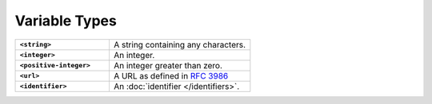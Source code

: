 .. |br| raw:: html

   <br />

==============
Variable Types
==============

.. list-table::
    :widths: 40 60
    :stub-columns: 1

    * - ``<string>``
      - A string containing any characters.

    * - ``<integer>``
      - An integer.

    * - ``<positive-integer>``
      - An integer greater than zero.

    * - ``<url>``
      - A URL as defined in `RFC 3986 <https://tools.ietf.org/html/rfc3986/>`_

    * - ``<identifier>``
      - An :doc:`identifier </identifiers>`.
